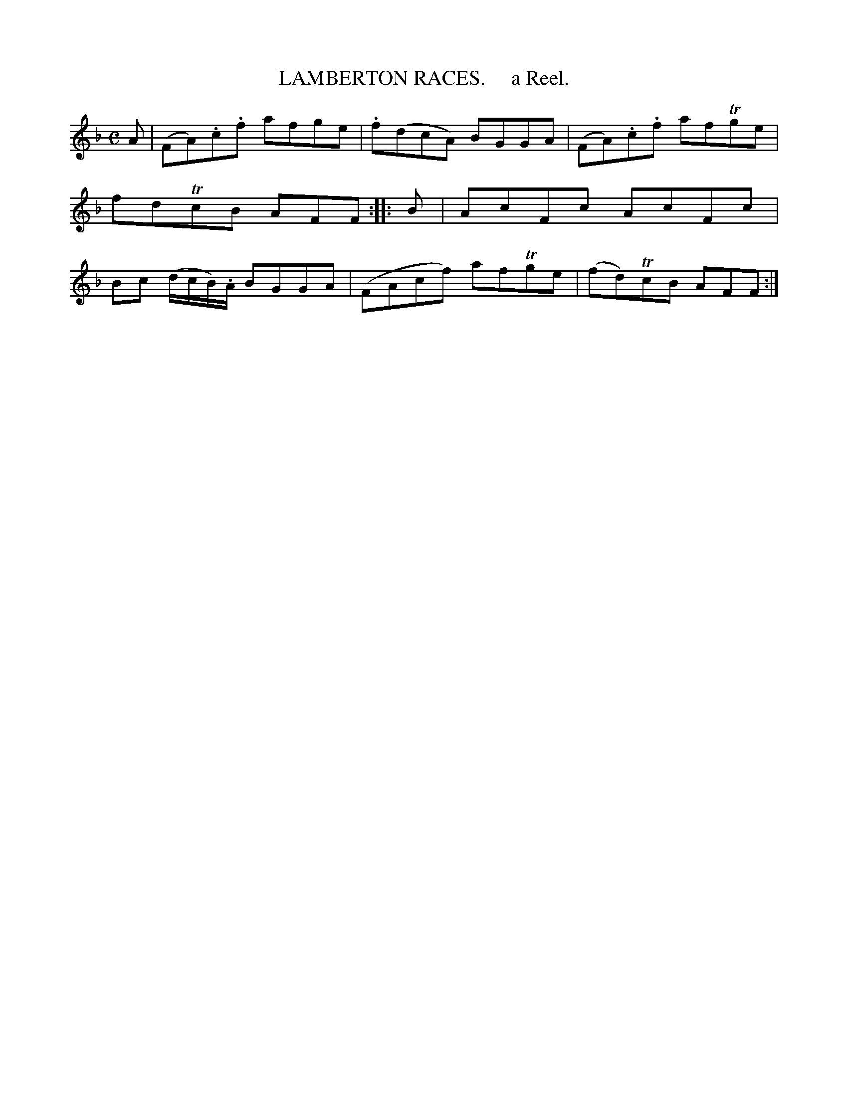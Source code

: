 X: 10302
T: LAMBERTON RACES.     a Reel.
R: reel
B: "Edinburgh Repository of Music" v.1 p.30 #2
F: http://digital.nls.uk/special-collections-of-printed-music/pageturner.cfm?id=87776133
Z: 2015 John Chambers <jc:trillian.mit.edu>
M: C
L: 1/8
K: F
A |\
(FA).c.f afge | .f(dcA) BGGA |\
(FA).c.f afTge | fdTcB AFF :|\
|: B |\
AcFc AcFc | Bc (d/c/B/).A/ BGGA |\
(FAcf) afTge | (fd)TcB AFF :|
